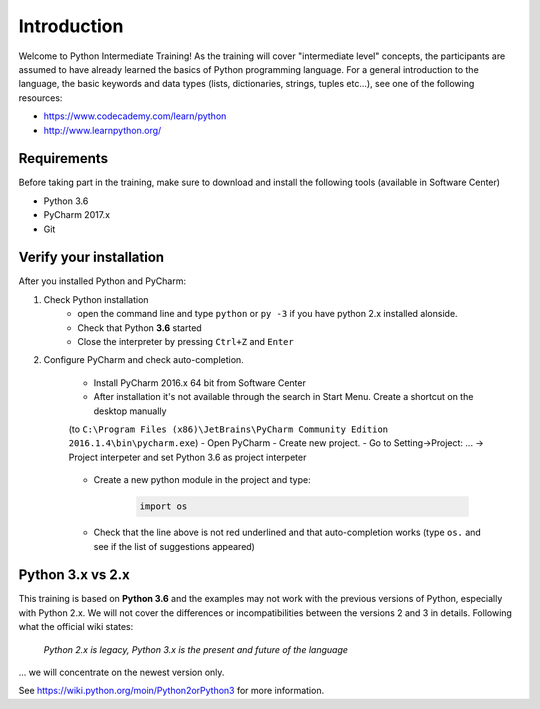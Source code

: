 Introduction
==================

Welcome to Python Intermediate Training!
As the training will cover "intermediate level" concepts, the participants are assumed to have already learned the basics of Python programming language.
For a general introduction to the language, the basic keywords and data types (lists, dictionaries, strings, tuples etc...), see one of the following resources:

- https://www.codecademy.com/learn/python
- http://www.learnpython.org/


Requirements
------------------

Before taking part in the training, make sure to download and install the following tools (available in Software Center)

- Python 3.6
- PyCharm 2017.x
- Git


Verify your installation
------------------------------

After you installed Python and PyCharm:

#. Check Python installation
    - open the command line and type ``python`` or ``py -3`` if you have python 2.x installed alonside.
    - Check that Python **3.6** started
    - Close the interpreter by pressing ``Ctrl+Z`` and ``Enter``

#. Configure PyCharm and check auto-completion.

    - Install PyCharm 2016.x 64 bit from Software Center
    - After installation it's not available through the search in Start Menu. Create a shortcut on the desktop manually
    (to ``C:\Program Files (x86)\JetBrains\PyCharm Community Edition 2016.1.4\bin\pycharm.exe``)
    - Open PyCharm
    - Create new project.
    - Go to Setting->Project: ... -> Project interpeter and set Python 3.6 as project interpeter

        .. image:: img/select_interpreter.png

    - Create a new python module in the project and type:

        .. code-block:: python

            import os

    - Check that the line above is not red underlined and that auto-completion works (type ``os.`` and see if the list of suggestions appeared)

        .. image:: img/autocompletion.png


Python 3.x vs 2.x
-----------------------

This training is based on **Python 3.6** and the examples may not work with the previous versions of Python, especially with Python 2.x. We will not cover the differences or incompatibilities between the versions 2 and 3 in details.
Following what the official wiki states:

.. pull-quote::

    *Python 2.x is legacy, Python 3.x is the present and future of the language*

... we will concentrate on the newest version only.

See https://wiki.python.org/moin/Python2orPython3 for more information.